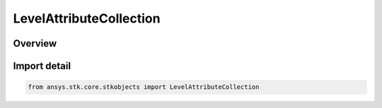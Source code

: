 LevelAttributeCollection
========================

.. py:class:: ansys.stk.core.stkobjects.LevelAttributeCollection

   Bases: py:obj:`~ansys.stk.core.stkobjects.ILevelAttributeCollection`

   Collection of properties defining display of contour levels.

.. py:currentmodule:: LevelAttributeCollection

Overview
--------


Import detail
-------------

.. code-block:: python

    from ansys.stk.core.stkobjects import LevelAttributeCollection



